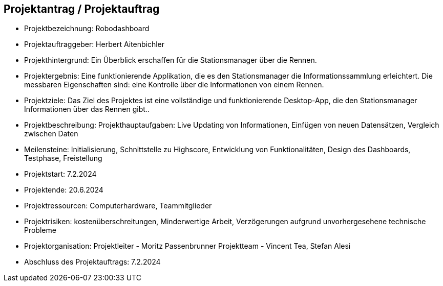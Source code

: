 == Projektantrag / Projektauftrag

* Projektbezeichnung: Robodashboard
* Projektauftraggeber: Herbert Aitenbichler
* Projekthintergrund: Ein Überblick erschaffen für die Stationsmanager über die Rennen.
* Projektergebnis: Eine funktionierende Applikation, die es den Stationsmanager die Informationssammlung erleichtert.
                 Die messbaren Eigenschaften sind: eine Kontrolle über die Informationen von einem Rennen.
* Projektziele: Das Ziel des Projektes ist eine vollständige und funktionierende Desktop-App, die den Stationsmanager Informationen über das Rennen gibt..
* Projektbeschreibung: Projekthauptaufgaben: Live Updating von Informationen, Einfügen von neuen Datensätzen, Vergleich zwischen Daten
* Meilensteine: Initialisierung, Schnittstelle zu Highscore, Entwicklung von Funktionalitäten, Design des Dashboards, Testphase, Freistellung
* Projektstart: 7.2.2024
* Projektende: 20.6.2024
* Projektressourcen:  Computerhardware, Teammitglieder
* Projektrisiken: kostenüberschreitungen, Minderwertige Arbeit, Verzögerungen aufgrund unvorhergesehene technische Probleme
* Projektorganisation:
   Projektleiter - Moritz Passenbrunner
  Projektteam - Vincent Tea, Stefan Alesi
* Abschluss des Projektauftrags: 7.2.2024